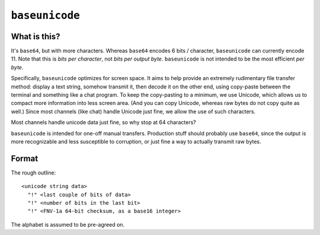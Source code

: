 ===============
``baseunicode``
===============

What is this?
=============

It's ``base64``, but with more characters. Whereas ``base64`` encodes 6 bits /
character, ``baseunicode`` can currently encode 11. Note that this is *bits per
character*, not *bits per output byte*. ``baseunicode`` is not intended to be
the most efficient *per byte*.

Specifically, ``baseunicode`` optimizes for screen space. It aims to help
provide an extremely rudimentary file transfer method: display a text string,
somehow transmit it, then decode it on the other end, using copy-paste between
the terminal and something like a chat program. To keep the copy-pasting to a
minimum, we use Unicode, which allows us to compact more information into less
screen area. (And you can copy Unicode, whereas raw bytes do not copy quite as
well.) Since most channels (like chat) handle Unicode just fine, we allow the
use of such characters.

Most channels handle unicode data just fine, so why stop at 64 characters?

``baseunicode`` is intended for one-off manual transfers. Production stuff
should probably use ``base64``, since the output is more recognizable and less
susceptible to corruption, or just fine a way to actually transmit raw bytes.


Format
======

The rough outline:

::

    <unicode string data>
      "!" <last couple of bits of data>
      "!" <number of bits in the last bit>
      "!" <FNV-1a 64-bit checksum, as a base16 integer>

The alphabet is assumed to be pre-agreed on.
